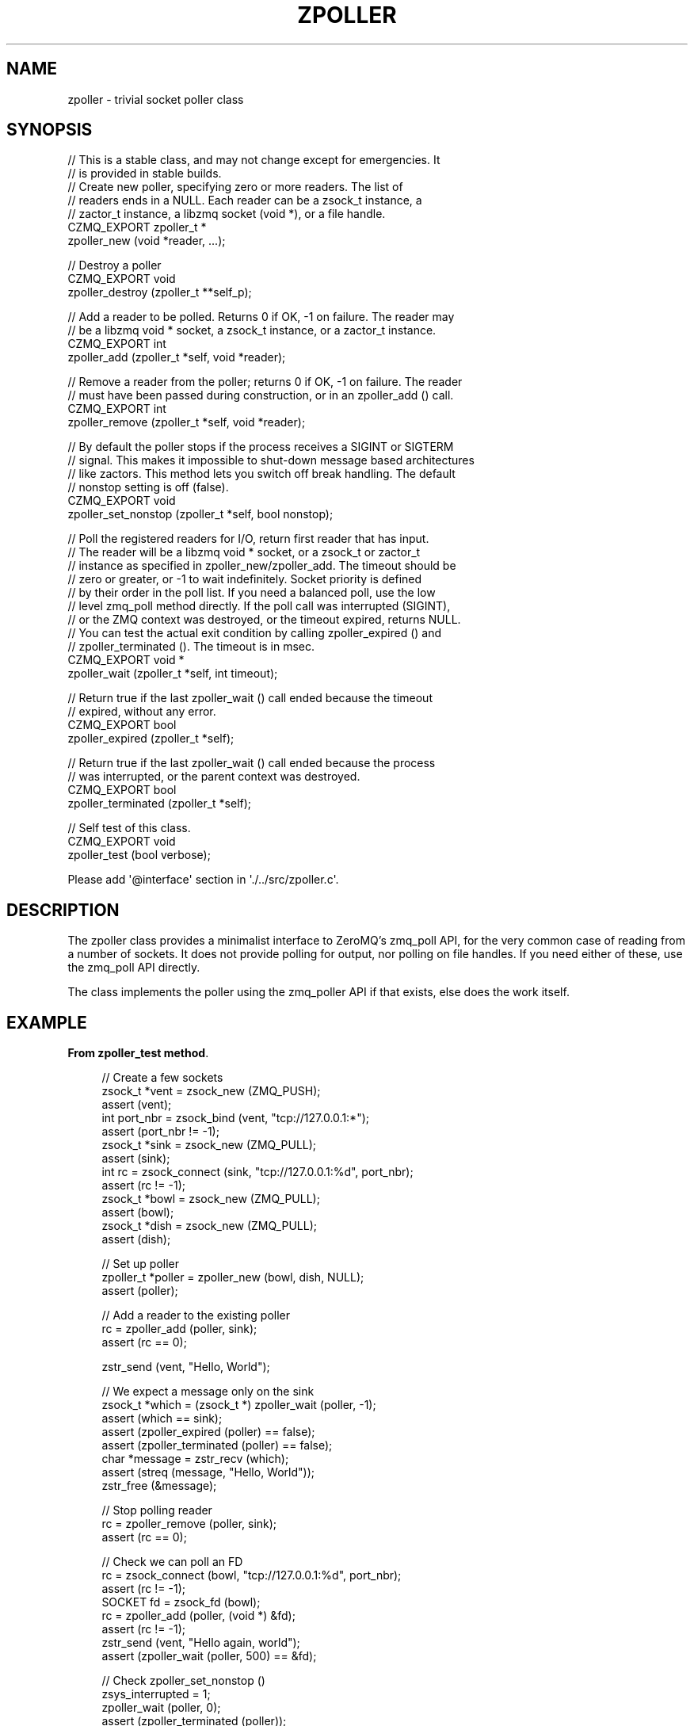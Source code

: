 '\" t
.\"     Title: zpoller
.\"    Author: [see the "AUTHORS" section]
.\" Generator: DocBook XSL Stylesheets v1.76.1 <http://docbook.sf.net/>
.\"      Date: 12/31/2016
.\"    Manual: CZMQ Manual
.\"    Source: CZMQ 4.0.2
.\"  Language: English
.\"
.TH "ZPOLLER" "3" "12/31/2016" "CZMQ 4\&.0\&.2" "CZMQ Manual"
.\" -----------------------------------------------------------------
.\" * Define some portability stuff
.\" -----------------------------------------------------------------
.\" ~~~~~~~~~~~~~~~~~~~~~~~~~~~~~~~~~~~~~~~~~~~~~~~~~~~~~~~~~~~~~~~~~
.\" http://bugs.debian.org/507673
.\" http://lists.gnu.org/archive/html/groff/2009-02/msg00013.html
.\" ~~~~~~~~~~~~~~~~~~~~~~~~~~~~~~~~~~~~~~~~~~~~~~~~~~~~~~~~~~~~~~~~~
.ie \n(.g .ds Aq \(aq
.el       .ds Aq '
.\" -----------------------------------------------------------------
.\" * set default formatting
.\" -----------------------------------------------------------------
.\" disable hyphenation
.nh
.\" disable justification (adjust text to left margin only)
.ad l
.\" -----------------------------------------------------------------
.\" * MAIN CONTENT STARTS HERE *
.\" -----------------------------------------------------------------
.SH "NAME"
zpoller \- trivial socket poller class
.SH "SYNOPSIS"
.sp
.nf
//  This is a stable class, and may not change except for emergencies\&. It
//  is provided in stable builds\&.
//  Create new poller, specifying zero or more readers\&. The list of
//  readers ends in a NULL\&. Each reader can be a zsock_t instance, a
//  zactor_t instance, a libzmq socket (void *), or a file handle\&.
CZMQ_EXPORT zpoller_t *
    zpoller_new (void *reader, \&.\&.\&.);

//  Destroy a poller
CZMQ_EXPORT void
    zpoller_destroy (zpoller_t **self_p);

//  Add a reader to be polled\&. Returns 0 if OK, \-1 on failure\&. The reader may
//  be a libzmq void * socket, a zsock_t instance, or a zactor_t instance\&.
CZMQ_EXPORT int
    zpoller_add (zpoller_t *self, void *reader);

//  Remove a reader from the poller; returns 0 if OK, \-1 on failure\&. The reader
//  must have been passed during construction, or in an zpoller_add () call\&.
CZMQ_EXPORT int
    zpoller_remove (zpoller_t *self, void *reader);

//  By default the poller stops if the process receives a SIGINT or SIGTERM
//  signal\&. This makes it impossible to shut\-down message based architectures
//  like zactors\&. This method lets you switch off break handling\&. The default
//  nonstop setting is off (false)\&.
CZMQ_EXPORT void
    zpoller_set_nonstop (zpoller_t *self, bool nonstop);

//  Poll the registered readers for I/O, return first reader that has input\&.
//  The reader will be a libzmq void * socket, or a zsock_t or zactor_t
//  instance as specified in zpoller_new/zpoller_add\&. The timeout should be
//  zero or greater, or \-1 to wait indefinitely\&. Socket priority is defined
//  by their order in the poll list\&. If you need a balanced poll, use the low
//  level zmq_poll method directly\&. If the poll call was interrupted (SIGINT),
//  or the ZMQ context was destroyed, or the timeout expired, returns NULL\&.
//  You can test the actual exit condition by calling zpoller_expired () and
//  zpoller_terminated ()\&. The timeout is in msec\&.
CZMQ_EXPORT void *
    zpoller_wait (zpoller_t *self, int timeout);

//  Return true if the last zpoller_wait () call ended because the timeout
//  expired, without any error\&.
CZMQ_EXPORT bool
    zpoller_expired (zpoller_t *self);

//  Return true if the last zpoller_wait () call ended because the process
//  was interrupted, or the parent context was destroyed\&.
CZMQ_EXPORT bool
    zpoller_terminated (zpoller_t *self);

//  Self test of this class\&.
CZMQ_EXPORT void
    zpoller_test (bool verbose);

Please add \*(Aq@interface\*(Aq section in \*(Aq\&./\&.\&./src/zpoller\&.c\*(Aq\&.
.fi
.SH "DESCRIPTION"
.sp
The zpoller class provides a minimalist interface to ZeroMQ\(cqs zmq_poll API, for the very common case of reading from a number of sockets\&. It does not provide polling for output, nor polling on file handles\&. If you need either of these, use the zmq_poll API directly\&.
.sp
The class implements the poller using the zmq_poller API if that exists, else does the work itself\&.
.SH "EXAMPLE"
.PP
\fBFrom zpoller_test method\fR. 
.sp
.if n \{\
.RS 4
.\}
.nf
//  Create a few sockets
zsock_t *vent = zsock_new (ZMQ_PUSH);
assert (vent);
int port_nbr = zsock_bind (vent, "tcp://127\&.0\&.0\&.1:*");
assert (port_nbr != \-1);
zsock_t *sink = zsock_new (ZMQ_PULL);
assert (sink);
int rc = zsock_connect (sink, "tcp://127\&.0\&.0\&.1:%d", port_nbr);
assert (rc != \-1);
zsock_t *bowl = zsock_new (ZMQ_PULL);
assert (bowl);
zsock_t *dish = zsock_new (ZMQ_PULL);
assert (dish);

//  Set up poller
zpoller_t *poller = zpoller_new (bowl, dish, NULL);
assert (poller);

// Add a reader to the existing poller
rc = zpoller_add (poller, sink);
assert (rc == 0);

zstr_send (vent, "Hello, World");

//  We expect a message only on the sink
zsock_t *which = (zsock_t *) zpoller_wait (poller, \-1);
assert (which == sink);
assert (zpoller_expired (poller) == false);
assert (zpoller_terminated (poller) == false);
char *message = zstr_recv (which);
assert (streq (message, "Hello, World"));
zstr_free (&message);

//  Stop polling reader
rc = zpoller_remove (poller, sink);
assert (rc == 0);

//  Check we can poll an FD
rc = zsock_connect (bowl, "tcp://127\&.0\&.0\&.1:%d", port_nbr);
assert (rc != \-1);
SOCKET fd = zsock_fd (bowl);
rc = zpoller_add (poller, (void *) &fd);
assert (rc != \-1);
zstr_send (vent, "Hello again, world");
assert (zpoller_wait (poller, 500) == &fd);

// Check zpoller_set_nonstop ()
zsys_interrupted = 1;
zpoller_wait (poller, 0);
assert (zpoller_terminated (poller));
zpoller_set_nonstop (poller, true);
zpoller_wait (poller, 0);
assert (!zpoller_terminated (poller));
zsys_interrupted = 0;

zpoller_destroy (&poller);
zsock_destroy (&vent);
zsock_destroy (&sink);
zsock_destroy (&bowl);
zsock_destroy (&dish);

#ifdef ZMQ_SERVER
//  Check thread safe sockets
zpoller_destroy (&poller);
zsock_t *client = zsock_new (ZMQ_CLIENT);
assert (client);
zsock_t *server = zsock_new (ZMQ_SERVER);
assert (server);
poller = zpoller_new (client, server, NULL);
assert (poller);
port_nbr = zsock_bind (server, "tcp://127\&.0\&.0\&.1:*");
assert (port_nbr != \-1);
rc = zsock_connect (client, "tcp://127\&.0\&.0\&.1:%d", port_nbr);
assert (rc != \-1);

zstr_send (client, "Hello, World");

//  We expect a message only on the server
which = (zsock_t *) zpoller_wait (poller, \-1);
assert (which == server);
assert (zpoller_expired (poller) == false);
assert (zpoller_terminated (poller) == false);
message = zstr_recv (which);
assert (streq (message, "Hello, World"));
zstr_free (&message);

zpoller_destroy (&poller);
zsock_destroy (&client);
zsock_destroy (&server);
#endif
.fi
.if n \{\
.RE
.\}
.sp
.SH "AUTHORS"
.sp
The czmq manual was written by the authors in the AUTHORS file\&.
.SH "RESOURCES"
.sp
Main web site: \m[blue]\fB\%\fR\m[]
.sp
Report bugs to the email <\m[blue]\fBzeromq\-dev@lists\&.zeromq\&.org\fR\m[]\&\s-2\u[1]\d\s+2>
.SH "COPYRIGHT"
.sp
Copyright (c) the Contributors as noted in the AUTHORS file\&. This file is part of CZMQ, the high\-level C binding for 0MQ: http://czmq\&.zeromq\&.org\&. This Source Code Form is subject to the terms of the Mozilla Public License, v\&. 2\&.0\&. If a copy of the MPL was not distributed with this file, You can obtain one at http://mozilla\&.org/MPL/2\&.0/\&. LICENSE included with the czmq distribution\&.
.SH "NOTES"
.IP " 1." 4
zeromq-dev@lists.zeromq.org
.RS 4
\%mailto:zeromq-dev@lists.zeromq.org
.RE
